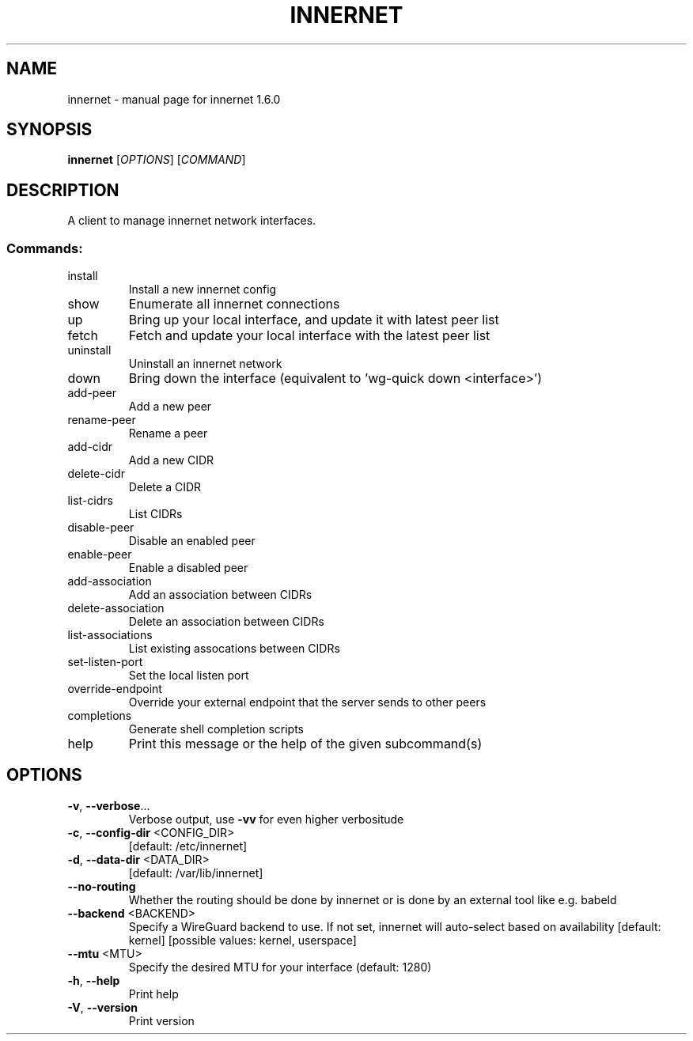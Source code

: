 .\" DO NOT MODIFY THIS FILE!  It was generated by help2man 1.49.3.
.TH INNERNET "8" "June 2023" "innernet 1.6.0" "System Administration Utilities"
.SH NAME
innernet \- manual page for innernet 1.6.0
.SH SYNOPSIS
.B innernet
[\fI\,OPTIONS\/\fR] [\fI\,COMMAND\/\fR]
.SH DESCRIPTION
A client to manage innernet network interfaces.
.SS "Commands:"
.TP
install
Install a new innernet config
.TP
show
Enumerate all innernet connections
.TP
up
Bring up your local interface, and update it with latest peer list
.TP
fetch
Fetch and update your local interface with the latest peer list
.TP
uninstall
Uninstall an innernet network
.TP
down
Bring down the interface (equivalent to 'wg\-quick down <interface>')
.TP
add\-peer
Add a new peer
.TP
rename\-peer
Rename a peer
.TP
add\-cidr
Add a new CIDR
.TP
delete\-cidr
Delete a CIDR
.TP
list\-cidrs
List CIDRs
.TP
disable\-peer
Disable an enabled peer
.TP
enable\-peer
Enable a disabled peer
.TP
add\-association
Add an association between CIDRs
.TP
delete\-association
Delete an association between CIDRs
.TP
list\-associations
List existing assocations between CIDRs
.TP
set\-listen\-port
Set the local listen port
.TP
override\-endpoint
Override your external endpoint that the server sends to other peers
.TP
completions
Generate shell completion scripts
.TP
help
Print this message or the help of the given subcommand(s)
.SH OPTIONS
.TP
\fB\-v\fR, \fB\-\-verbose\fR...
Verbose output, use \fB\-vv\fR for even higher verbositude
.TP
\fB\-c\fR, \fB\-\-config\-dir\fR <CONFIG_DIR>
[default: /etc/innernet]
.TP
\fB\-d\fR, \fB\-\-data\-dir\fR <DATA_DIR>
[default: /var/lib/innernet]
.TP
\fB\-\-no\-routing\fR
Whether the routing should be done by innernet or is done by an
external tool like e.g. babeld
.TP
\fB\-\-backend\fR <BACKEND>
Specify a WireGuard backend to use. If not set, innernet will
auto\-select based on availability [default: kernel] [possible
values: kernel, userspace]
.TP
\fB\-\-mtu\fR <MTU>
Specify the desired MTU for your interface (default: 1280)
.TP
\fB\-h\fR, \fB\-\-help\fR
Print help
.TP
\fB\-V\fR, \fB\-\-version\fR
Print version
